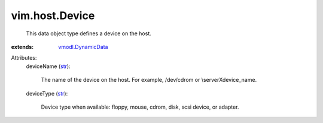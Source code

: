 .. _str: https://docs.python.org/2/library/stdtypes.html

.. _vmodl.DynamicData: ../../vmodl/DynamicData.rst


vim.host.Device
===============
  This data object type defines a device on the host.
:extends: vmodl.DynamicData_

Attributes:
    deviceName (`str`_):

       The name of the device on the host. For example, /dev/cdrom or \\serverX\device_name.
    deviceType (`str`_):

       Device type when available: floppy, mouse, cdrom, disk, scsi device, or adapter.
